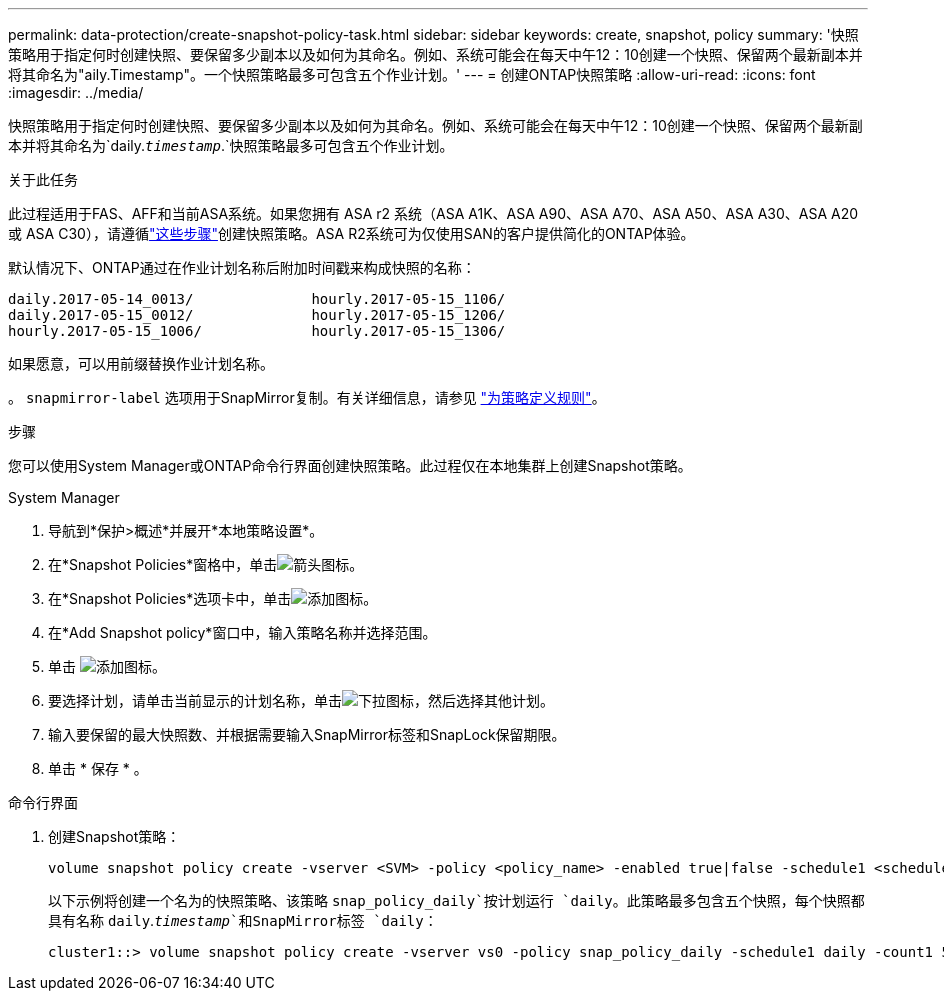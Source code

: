 ---
permalink: data-protection/create-snapshot-policy-task.html 
sidebar: sidebar 
keywords: create, snapshot, policy 
summary: '快照策略用于指定何时创建快照、要保留多少副本以及如何为其命名。例如、系统可能会在每天中午12：10创建一个快照、保留两个最新副本并将其命名为"aily.Timestamp"。一个快照策略最多可包含五个作业计划。' 
---
= 创建ONTAP快照策略
:allow-uri-read: 
:icons: font
:imagesdir: ../media/


[role="lead"]
快照策略用于指定何时创建快照、要保留多少副本以及如何为其命名。例如、系统可能会在每天中午12：10创建一个快照、保留两个最新副本并将其命名为`daily.`_timestamp_`.`快照策略最多可包含五个作业计划。

.关于此任务
此过程适用于FAS、AFF和当前ASA系统。如果您拥有 ASA r2 系统（ASA A1K、ASA A90、ASA A70、ASA A50、ASA A30、ASA A20 或 ASA C30），请遵循link:https://docs.netapp.com/us-en/asa-r2/data-protection/policies-schedules.html#create-a-snapshot-policy["这些步骤"^]创建快照策略。ASA R2系统可为仅使用SAN的客户提供简化的ONTAP体验。

默认情况下、ONTAP通过在作业计划名称后附加时间戳来构成快照的名称：

[listing]
----
daily.2017-05-14_0013/              hourly.2017-05-15_1106/
daily.2017-05-15_0012/              hourly.2017-05-15_1206/
hourly.2017-05-15_1006/             hourly.2017-05-15_1306/
----
如果愿意，可以用前缀替换作业计划名称。

。 `snapmirror-label` 选项用于SnapMirror复制。有关详细信息，请参见 link:define-rule-policy-task.html["为策略定义规则"]。

.步骤
您可以使用System Manager或ONTAP命令行界面创建快照策略。此过程仅在本地集群上创建Snapshot策略。

[role="tabbed-block"]
====
.System Manager
--
. 导航到*保护>概述*并展开*本地策略设置*。
. 在*Snapshot Policies*窗格中，单击image:icon_arrow.gif["箭头图标"]。
. 在*Snapshot Policies*选项卡中，单击image:icon_add.gif["添加图标"]。
. 在*Add Snapshot policy*窗口中，输入策略名称并选择范围。
. 单击 image:icon_add.gif["添加图标"]。
. 要选择计划，请单击当前显示的计划名称，单击image:icon_dropdown_arrow.gif["下拉图标"]，然后选择其他计划。
. 输入要保留的最大快照数、并根据需要输入SnapMirror标签和SnapLock保留期限。
. 单击 * 保存 * 。


--
.命令行界面
--
. 创建Snapshot策略：
+
[source, cli]
----
volume snapshot policy create -vserver <SVM> -policy <policy_name> -enabled true|false -schedule1 <schedule1_name> -count1 <copies_to_retain> -prefix1 <snapshot_prefix> -snapmirror-label1 <snapshot_label> ... -schedule5 <schedule5_name> -count5 <copies_to_retain> -prefix5 <snapshot_prefix> -snapmirror-label5 <snapshot_label>
----
+
以下示例将创建一个名为的快照策略、该策略 `snap_policy_daily`按计划运行 `daily`。此策略最多包含五个快照，每个快照都具有名称 `daily`.`_timestamp_`和SnapMirror标签 `daily`：

+
[listing]
----
cluster1::> volume snapshot policy create -vserver vs0 -policy snap_policy_daily -schedule1 daily -count1 5 -snapmirror-label1 daily
----


--
====